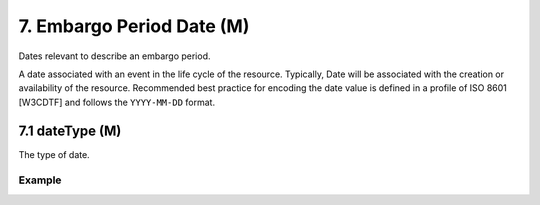 .. _dci:dateEmbargo:

7. Embargo Period Date (M)
==========================

Dates relevant to describe an embargo period.

A date associated with an event in the life cycle of the resource. Typically, Date will be associated with the creation or availability of the resource. Recommended best practice for encoding the date value is defined in a profile of ISO 8601 [W3CDTF] and follows the ``YYYY-MM-DD`` format.

7.1 dateType (M)
----------------

The type of date.

Example
~~~~~~~
.. code-block:: xml
   :linenos:

   <datacite:dates>
     <datacite:date dateType="Accepted">2011-12-01</datacite:date>
     <datacite:date dateType="Available">2012-12-01</datacite:date>
   </datacite:dates>
